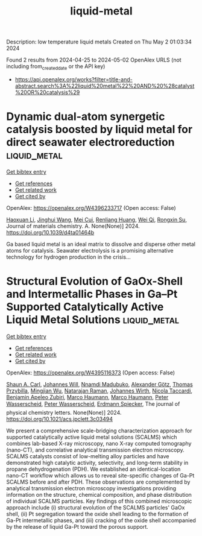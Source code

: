 #+TITLE: liquid-metal
Description: low temperature liquid metals
Created on Thu May  2 01:03:34 2024

Found 2 results from 2024-04-25 to 2024-05-02
OpenAlex URLS (not including from_created_date or the API key)
- [[https://api.openalex.org/works?filter=title-and-abstract.search%3A%22liquid%20metal%22%20AND%20%28catalyst%20OR%20catalysis%29]]

* Dynamic dual-atom synergetic catalysis boosted by liquid metal for direct seawater electroreduction  :liquid_metal:
:PROPERTIES:
:UUID: https://openalex.org/W4396233717
:TOPICS: Electrocatalysis for Energy Conversion, Electrochemical Detection of Heavy Metal Ions, Fuel Cell Membrane Technology
:PUBLICATION_DATE: 2024-01-01
:END:    
    
[[elisp:(doi-add-bibtex-entry "https://doi.org/10.1039/d4ta01464b")][Get bibtex entry]] 

- [[elisp:(progn (xref--push-markers (current-buffer) (point)) (oa--referenced-works "https://openalex.org/W4396233717"))][Get references]]
- [[elisp:(progn (xref--push-markers (current-buffer) (point)) (oa--related-works "https://openalex.org/W4396233717"))][Get related work]]
- [[elisp:(progn (xref--push-markers (current-buffer) (point)) (oa--cited-by-works "https://openalex.org/W4396233717"))][Get cited by]]

OpenAlex: https://openalex.org/W4396233717 (Open access: False)
    
[[https://openalex.org/A5014946491][Haoxuan Li]], [[https://openalex.org/A5041690571][Jinghui Wang]], [[https://openalex.org/A5071490133][Mei Cui]], [[https://openalex.org/A5059124969][Renliang Huang]], [[https://openalex.org/A5071933793][Wei Qi]], [[https://openalex.org/A5050124317][Rongxin Su]], Journal of materials chemistry. A. None(None)] 2024. https://doi.org/10.1039/d4ta01464b 
     
Ga based liquid metal is an ideal matrix to dissolve and disperse other metal atoms for catalysis. Seawater electrolysis is a promising alternative technology for hydrogen production in the crisis...    

    

* Structural Evolution of GaOx-Shell and Intermetallic Phases in Ga–Pt Supported Catalytically Active Liquid Metal Solutions  :liquid_metal:
:PROPERTIES:
:UUID: https://openalex.org/W4395116373
:TOPICS: Catalytic Nanomaterials, Atomic Layer Deposition Technology, Electrocatalysis for Energy Conversion
:PUBLICATION_DATE: 2024-04-24
:END:    
    
[[elisp:(doi-add-bibtex-entry "https://doi.org/10.1021/acs.jpclett.3c03494")][Get bibtex entry]] 

- [[elisp:(progn (xref--push-markers (current-buffer) (point)) (oa--referenced-works "https://openalex.org/W4395116373"))][Get references]]
- [[elisp:(progn (xref--push-markers (current-buffer) (point)) (oa--related-works "https://openalex.org/W4395116373"))][Get related work]]
- [[elisp:(progn (xref--push-markers (current-buffer) (point)) (oa--cited-by-works "https://openalex.org/W4395116373"))][Get cited by]]

OpenAlex: https://openalex.org/W4395116373 (Open access: False)
    
[[https://openalex.org/A5083491990][Shaun A. Carl]], [[https://openalex.org/A5069346417][Johannes Will]], [[https://openalex.org/A5092677750][Nnamdi Madubuko]], [[https://openalex.org/A5016355522][Alexander Götz]], [[https://openalex.org/A5084701861][Thomas Przybilla]], [[https://openalex.org/A5090306088][Mingjian Wu]], [[https://openalex.org/A5009462940][Natarajan Raman]], [[https://openalex.org/A5037516157][Johannes Wirth]], [[https://openalex.org/A5001718718][Nicola Taccardi]], [[https://openalex.org/A5046935930][Benjamin Apeleo Zubiri]], [[https://openalex.org/A5040845269][Marco Haumann]], [[https://openalex.org/A5040845269][Marco Haumann]], [[https://openalex.org/A5039726667][Peter Wasserscheid]], [[https://openalex.org/A5039726667][Peter Wasserscheid]], [[https://openalex.org/A5062733366][Erdmann Spiecker]], The journal of physical chemistry letters. None(None)] 2024. https://doi.org/10.1021/acs.jpclett.3c03494 
     
We present a comprehensive scale-bridging characterization approach for supported catalytically active liquid metal solutions (SCALMS) which combines lab-based X-ray microscopy, nano X-ray computed tomography (nano-CT), and correlative analytical transmission electron microscopy. SCALMS catalysts consist of low-melting alloy particles and have demonstrated high catalytic activity, selectivity, and long-term stability in propane dehydrogenation (PDH). We established an identical-location nano-CT workflow which allows us to reveal site-specific changes of Ga-Pt SCALMS before and after PDH. These observations are complemented by analytical transmission electron microscopy investigations providing information on the structure, chemical composition, and phase distribution of individual SCALMS particles. Key findings of this combined microscopic approach include (i) structural evolution of the SCALMS particles' GaOx shell, (ii) Pt segregation toward the oxide shell leading to the formation of Ga-Pt intermetallic phases, and (iii) cracking of the oxide shell accompanied by the release of liquid Ga-Pt toward the porous support.    

    
